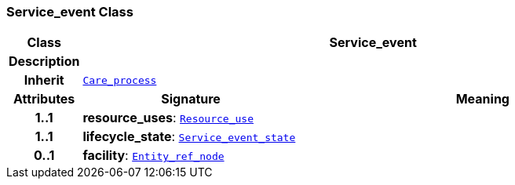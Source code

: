 === Service_event Class

[cols="^1,3,5"]
|===
h|*Class*
2+^h|*Service_event*

h|*Description*
2+a|

h|*Inherit*
2+|`link:/releases/S2-RM-ENTITY/{entity_release}/docs/occurrent.html#_care_process_class[Care_process^]`

h|*Attributes*
^h|*Signature*
^h|*Meaning*

h|*1..1*
|*resource_uses*: `link:/releases/S2-RM-ENTITY/{entity_release}/docs/resource.html#_resource_use_class[Resource_use^]`
a|

h|*1..1*
|*lifecycle_state*: `link:/releases/S2-RM-ADMIN/{admin_release}/docs/Service_event_state.html#_service_event_state_enumeration[Service_event_state^]`
a|

h|*0..1*
|*facility*: `link:/releases/S2-RM-BASE/{base_release}/docs/patterns.html#_entity_ref_node_class[Entity_ref_node^]`
a|
|===

